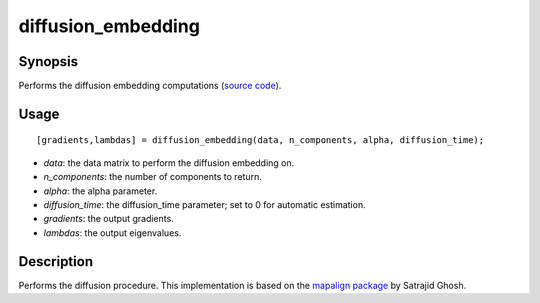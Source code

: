 .. _diffusion_embedding:

diffusion_embedding
==============================

Synopsis
---------

Performs the diffusion embedding computations (`source code <https://github.com/MICA-MNI/BrainSpace/blob/master/matlab/analysis_code/diffusion_embedding.m>`_). 

Usage 
----------
::

    [gradients,lambdas] = diffusion_embedding(data, n_components, alpha, diffusion_time);

- *data*: the data matrix to perform the diffusion embedding on. 
- *n_components*: the number of components to return.
- *alpha*: the alpha parameter.
- *diffusion_time*: the diffusion_time parameter; set to 0 for automatic estimation.
- *gradients*: the output gradients.
- *lambdas*: the output eigenvalues. 

Description
--------------
Performs the diffusion procedure. This implementation is based on the `mapalign package <https://github.com/satra/mapalign>`_ by Satrajid Ghosh.